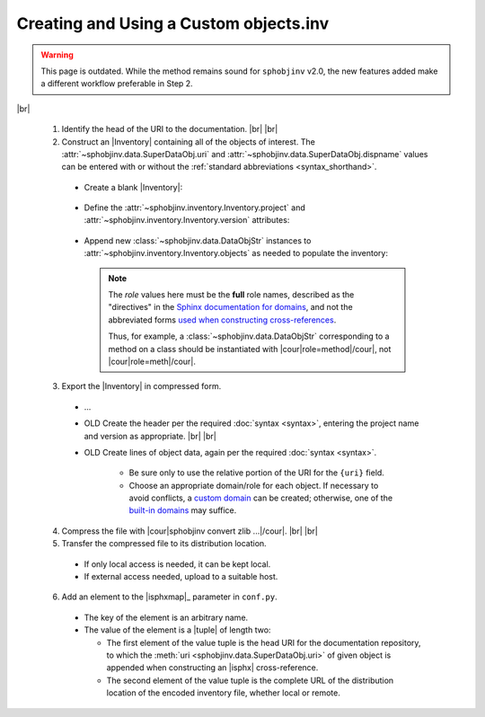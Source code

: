 .. Instructions for creating and using a custom objects.inv file


Creating and Using a Custom objects.inv
=======================================

.. warning::

    This page is outdated. While the method remains sound
    for ``sphobjinv`` v2.0, the new features added make
    a different workflow preferable in Step 2.

|br|

 1. Identify the head of the URI to the documentation. |br| |br|

 2. Construct an |Inventory| containing all of the objects of interest.
    The :attr:`~sphobjinv.data.SuperDataObj.uri` and
    :attr:`~sphobjinv.data.SuperDataObj.dispname` values
    can be entered with or without the
    :ref:`standard abbreviations <syntax_shorthand>`.

   * Create a blank |Inventory|:

       .. doctest:: customfile

           >>> import sphobjinv as soi
           >>> inv = soi.Inventory()
           >>> print(inv)
           <Inventory (manual): None vNone, 0 objects>

   * Define the :attr:`~sphobjinv.inventory.Inventory.project`
     and :attr:`~sphobjinv.inventory.Inventory.version` attributes:

       .. doctest:: customfile

           >>> inv.project = 'foobar'
           >>> inv.version = '1.5'
           >>> print(inv)
           <Inventory (manual): foobar v1.5, 0 objects>

   * Append new :class:`~sphobjinv.data.DataObjStr` instances to
     :attr:`~sphobjinv.inventory.Inventory.objects` as needed
     to populate the inventory:

       .. doctest:: customfile

           >>> o = soi.DataObjStr(name='baz', domain='py', role='class',
           ... priority='1', uri='api.html#$', dispname='-')
           >>> print(o)
           <DataObjStr:: :py:class:`baz`>
           >>> inv.objects.append(o)
           >>> print(inv)
           <Inventory (manual): foobar v1.5, 1 objects>
           >>> inv.objects.append(soi.DataObjStr(name='baz.quux', domain='py',
           ... role='method', priority='1', uri='api.html#$', dispname='-'))
           >>> inv.objects.append(soi.DataObjStr(name='quuux', domain='py',
           ... role='function', priority='1', uri='api.html#$', dispname='-'))
           >>> print(inv)
           <Inventory (manual): foobar v1.5, 3 objects>

     .. note::

         The `role` values here must be the **full** role names,
         described as the "directives" in the `Sphinx documentation for
         domains <http://www.sphinx-doc.org/en/1.7/domains.html#the-python-domain>`__,
         and not the abbreviated forms `used when constructing cross-references
         <http://www.sphinx-doc.org/en/1.7/domains.html#cross-referencing-python-objects>`__.

         Thus, for example, a :class:`~sphobjinv.data.DataObjStr` corresponding
         to a method on a class should be instantiated with
         |cour|\ role=method\ |/cour|, not |cour|\ role=meth\ |/cour|.



 3. Export the |Inventory| in compressed form.

   * ...

   * OLD Create the header per the required :doc:`syntax <syntax>`,
     entering the project name and version as appropriate. |br| |br|

   * OLD Create lines of object data, again per the required
     :doc:`syntax <syntax>`.

      * Be sure only to use the relative portion
        of the URI for the ``{uri}`` field.

      * Choose an appropriate domain/role for each object. If necessary
        to avoid conflicts, a `custom domain
        <http://samprocter.com/2014/06/documenting-a-language-using-a-
        custom-sphinx-domain-and-pygments-lexer/>`__ can be created;
        otherwise, one of the `built-in domains
        <http://www.sphinx-doc.org/en/stable/domains.html>`__ may suffice.

 4. Compress the file with |cour|\ sphobjinv convert zlib ...\ |/cour|. |br| |br|

 5. Transfer the compressed file to its distribution location.

   * If only local access is needed, it can be kept local.

   * If external access needed, upload to a suitable host.

 6. Add an element to the |isphxmap|_ parameter in ``conf.py``.

   * The key of the element is an arbitrary name.

   * The value of the element is a |tuple| of length two:

     * The first element of the value tuple is the head URI for the
       documentation repository, to which the
       :meth:`uri <sphobjinv.data.SuperDataObj.uri>` of given object
       is appended when constructing an |isphx| cross-reference.

     * The second element of the value tuple is the complete URL of the
       distribution location of the encoded inventory file,
       whether local or remote.
